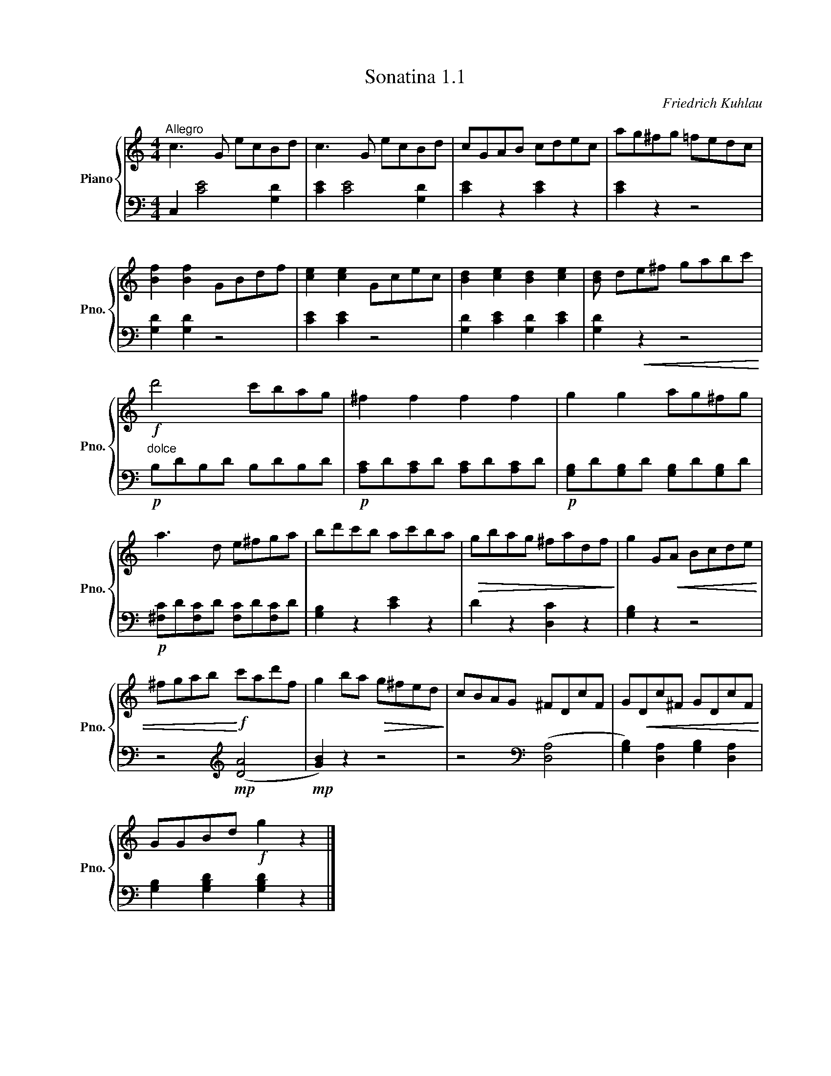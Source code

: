 X:1
T:Sonatina 1.1
C:Friedrich Kuhlau
Z:Copyright 2018 Mississippi College Piano Pedagogy.
Z:Creative Commons Attribution 4.0 International License.
Z:https://creativecommons.org/licenses/by/4.0/
Z:Permission is granted to share, copy, and redistribute this material.
Z:
%%score { 1 | 2 }
L:1/8
M:4/4
I:linebreak $
K:C
V:1 treble nm="Piano" snm="Pno."
V:2 bass 
V:1
"^Allegro" c3 G ecBd | c3 G ecBd | cGAB cdec | ag^fg =fedc |$ %4
 [Bf]2 [Bf]2 GBdf | [ce]2 [ce]2 Gcec | [Bd]2 [ce]2 [Bd]2 [ce]2 | %7
 [Bd] de^f gabc' |$!f! d'4 c'bag | ^f2 f2 f2 f2 | g2 g2 ag^fg |$ a3 d e^fga | %12
 bd'c'b ac'ba |!>(! gbag ^fadf!>)! | g2 G!<(!A Bcde |$ %15
 ^fgab!<)!!f! c'ad'f | g2 ba!>(! g^fed!>)! | cBAG ^FDcF | %18
 G!<(!Dc^F GDcF!<)! |$ GGBd!f! g2 z2 |]
V:2
 C,2 [CE]4 [G,D]2 | [CE]2 [CE]4 [G,D]2 | [CE]2 z2 [CE]2 z2 | [CE]2 z2 z4 |$ %4
 [G,D]2 [G,D]2 z4 | [CE]2 [CE]2 z4 | [G,D]2 [CE]2 [G,D]2 [CE]2 | [G,D]2!<(! z2 z4!<)! |$ %8
!p!"^dolce" B,DB,D B,DB,D |!p! [A,C]D[A,C]D [A,C]D[A,C]D | %10
!p! [G,B,]D[G,B,]D [G,B,]D[G,B,]D |$!p! [^F,C]D[F,C]D [F,C]D[F,C]D | [G,B,]2 z2 [CE]2 z2 | %13
 D2 z2 [D,C]2 z2 | [G,B,]2 z2 z4 |$ z4[K:treble]!mp! (([DA]4 | %16
!mp! [GB]2)) z2 z4 | z4[K:bass] (([D,A,]4 | [G,B,]2)) [D,A,]2 [G,B,]2 [D,A,]2 |$ %19
 [G,B,]2 [G,B,D]2 [G,B,D]2 z2 |]
